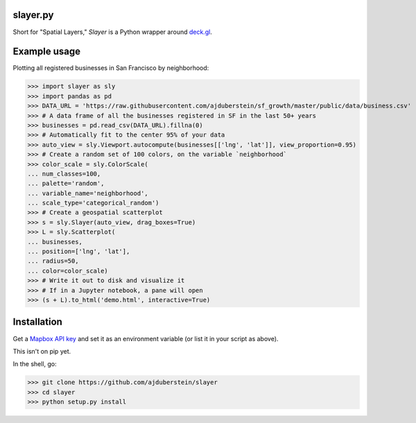 slayer.py 
================

.. image:: https://travis-ci.com/ajduberstein/slayer.svg?branch=master
    :target: https://travis-ci.com/ajduberstein/slayer


Short for "Spatial Layers," `Slayer` is a Python wrapper around `deck.gl`_.

.. _deck.gl: http://deck.gl/#/

Example usage
================

Plotting all registered businesses in San Francisco by neighborhood:

.. code-block:: python
>>> import slayer as sly
>>> import pandas as pd
>>> DATA_URL = 'https://raw.githubusercontent.com/ajduberstein/sf_growth/master/public/data/business.csv'
>>> # A data frame of all the businesses registered in SF in the last 50+ years
>>> businesses = pd.read_csv(DATA_URL).fillna(0)
>>> # Automatically fit to the center 95% of your data
>>> auto_view = sly.Viewport.autocompute(businesses[['lng', 'lat']], view_proportion=0.95)
>>> # Create a random set of 100 colors, on the variable `neighborhood`
>>> color_scale = sly.ColorScale(
... num_classes=100,
... palette='random',
... variable_name='neighborhood',
... scale_type='categorical_random')
>>> # Create a geospatial scatterplot
>>> s = sly.Slayer(auto_view, drag_boxes=True)
>>> L = sly.Scatterplot(
... businesses,
... position=['lng', 'lat'],
... radius=50,
... color=color_scale)
>>> # Write it out to disk and visualize it
>>> # If in a Jupyter notebook, a pane will open
>>> (s + L).to_html('demo.html', interactive=True)

Installation
===========

Get a `Mapbox API key`_ and set it as an environment variable (or list it in your script as above).

.. _Mapbox API key: https://www.mapbox.com/help/how-access-tokens-work/#mapbox-tokens-api

This isn't on pip yet.

In the shell, go:

.. code-block:: python
>>> git clone https://github.com/ajduberstein/slayer
>>> cd slayer
>>> python setup.py install
